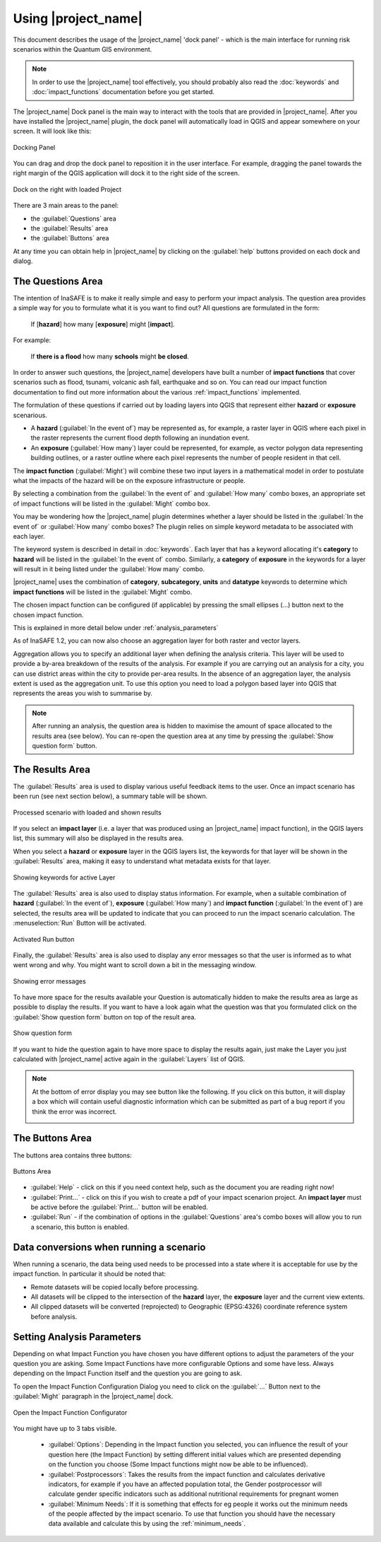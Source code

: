 .. _toolbar-dock:

Using |project_name|
====================

This document describes the usage of the |project_name| 'dock panel' - which
is the main interface for running risk scenarios within the Quantum GIS
environment.

.. note:: In order to use the |project_name| tool effectively,
   you should probably also read the :doc:`keywords` and
   :doc:`impact_functions` documentation before you get started.

The |project_name| Dock panel is the main way to interact with the tools that
are provided in |project_name|. After you have installed the |project_name|
plugin, the dock panel will automatically load in QGIS and appear somewhere
on your screen. It will look like this:

.. figure:: /static/user-docs/dock-panel.*
   :scale: 75 %
   :alt: Docking Panel
   :align: center

   Docking Panel


You can drag and drop the dock panel to reposition it in the user interface.
For example, dragging the panel towards the right margin of the QGIS
application will dock it to the right side of the screen.

.. figure:: /static/user-docs/docked-right.*
   :scale: 50 %
   :alt: Dock on the right
   :align: center

   Dock on the right with loaded Project

There are 3 main areas to the panel:

* the :guilabel:`Questions` area
* the :guilabel:`Results` area
* the :guilabel:`Buttons` area

At any time you can obtain help in |project_name| by clicking on the
:guilabel:`help` buttons provided on each dock and dialog.

The Questions Area
------------------

The intention of InaSAFE is to make it really simple and easy to perform
your impact analysis. The question area provides a simple way for you to
formulate what it is you want to find out? All questions are formulated in
the form:

   If [**hazard**] how many [**exposure**] might [**impact**].

For example:

   If **there is a flood** how many **schools** might **be closed**.

In order to answer such questions, the |project_name| developers have built
a number of **impact functions** that cover scenarios such as flood,
tsunami, volcanic ash fall, earthquake and so on. You can read our impact
function documentation to find out more information about the various
:ref:`impact_functions` implemented.

The formulation of these questions if carried out by loading layers into QGIS
that represent either **hazard** or **exposure** scenarious.

* A **hazard** (:guilabel:`In the event of`) may be represented as,
  for example, a raster layer in QGIS where each pixel in the raster represents
  the current flood depth following an inundation event.
* An **exposure** (:guilabel:`How many`) layer could be represented, for
  example, as vector polygon data representing building outlines, or a raster
  outline where each pixel represents the number of people resident in that
  cell.

The **impact function** (:guilabel:`Might`) will combine these two input layers
in a mathematical model in order to postulate what the impacts of the hazard
will be on the exposure infrastructure or people.

By selecting a combination from the :guilabel:`In the event of` and
:guilabel:`How many` combo boxes, an appropriate set of impact functions will
be listed in the :guilabel:`Might` combo box.

You may be wondering how the |project_name| plugin determines whether a layer
should be listed in the :guilabel:`In the event of` or :guilabel:`How many`
combo boxes? The plugin relies on simple keyword metadata to be associated
with each layer.

The keyword system is described in detail in :doc:`keywords`.
Each layer that has a keyword allocating it's **category** to **hazard** will
be listed in the :guilabel:`In the event of` combo.
Similarly, a **category** of **exposure** in the keywords for a layer will
result in it being listed under the :guilabel:`How many` combo.

|project_name| uses the combination of **category**, **subcategory**, **units**
and **datatype** keywords to determine which **impact functions** will be
listed in the :guilabel:`Might` combo.

The chosen impact function can be configured (if applicable) by pressing the
small ellipses (...) button next to the chosen impact function.

This is explained in more detail below under :ref:`analysis_parameters`

As of InaSAFE 1.2, you can now also choose an aggregation layer for both
raster and vector layers.

Aggregation allows you to specify an additional layer when defining the
analysis criteria. This layer will be used to provide a by-area breakdown of
the results of the analysis. For example if you are carrying out an analysis
for a city, you can use district areas within the city to provide per-area
results. In the absence of an aggregation layer, the analysis extent is used
as the aggregation unit. To use this option you need to load a polygon based
layer into QGIS that represents the areas you wish to summarise by.

.. note:: After running an analysis, the question area is hidden to maximise
    the amount of space allocated to the results area (see below). You can
    re-open the question area at any time by pressing the :guilabel:`Show
    question form` button.

The Results Area
----------------

The :guilabel:`Results` area is used to display various useful feedback items
to the user. Once an impact scenario has been run (see next section below),
a summary table will be shown.

.. figure:: /static/user-docs/scenario-results.*
   :scale: 50 %
   :alt: Scenario results
   :align: center

   Processed scenario with loaded and shown results

If you select an **impact layer** (i.e. a layer that was produced using an
|project_name| impact function), in the QGIS layers list, this summary will
also be displayed in the results area.

When you select a **hazard** or **exposure** layer in the QGIS layers list,
the keywords for that layer will be shown in the :guilabel:`Results` area,
making it easy to understand what metadata exists for that layer.

.. figure:: /static/user-docs/keywords-for-active-layer.*
   :scale: 50 %
   :alt: Dock on the right
   :align: center

   Showing keywords for active Layer

The :guilabel:`Results` area is also used to display status information. For
example, when a suitable combination of **hazard**
(:guilabel:`In the event of`), **exposure** (:guilabel:`How many`) and
**impact function** (:guilabel:`In the event of`) are selected, the results
area will be updated to indicate that you can proceed to run the impact
scenario calculation. The :menuselection:`Run` Button will be activated.

.. figure:: /static/user-docs/status-ready.*
   :scale: 75 %
   :alt: Ready to run
   :align: center

   Activated Run button

Finally, the :guilabel:`Results` area is also used to display any error
messages so that the user is informed as to what went wrong and why. You
might want to scroll down a bit in the messaging window.

.. figure:: /static/user-docs/error-display.*
   :scale: 75 %
   :alt: Displaying Problems
   :align: center

   Showing error messages

To have more space for the results available your Question is automatically
hidden to make the results area as large as possible to display the results.
If you want to have a look again what the question was that you formulated
click on the :guilabel:`Show question form` button on top of the result area.

.. figure:: /static/user-docs/show_question_form.*
   :scale: 75 %
   :alt: Show question form
   :align: center

   Show question form

If you want to hide the question again to have more space to display the
results again, just make the Layer you just calculated with |project_name|
active again in the :guilabel:`Layers` list of QGIS.

.. note:: At the bottom of error display you may see button like the following.
   If you click on this button, it will display a box which will contain
   useful diagnostic information which can be submitted as part of a bug
   report if you think the error was incorrect.

   .. image:: /static/user-docs/toggle-traceback.*
      :scale: 75 %

The Buttons Area
----------------

The buttons area contains three buttons:

.. figure:: /static/user-docs/buttons.*
   :scale: 75 %
   :align: center
   :alt: Buttons area

   Buttons Area

* :guilabel:`Help` - click on this if you need context help, such as the
  document you are reading right now!
* :guilabel:`Print...` - click on this if you wish to create a pdf of your
  impact scenarion project. An **impact layer** must be active before the
  :guilabel:`Print...` button will be enabled.
* :guilabel:`Run` - if the combination of options in the :guilabel:`Questions`
  area's combo boxes will allow you to run a scenario, this button is enabled.

Data conversions when running a scenario
----------------------------------------

When running a scenario, the data being used needs to be processed into a state
where it is acceptable for use by the impact function. In particular it should
be noted that:

* Remote datasets will be copied locally before processing.
* All datasets will be clipped to the intersection of the **hazard** layer,
  the **exposure** layer and the current view extents.
* All clipped datasets will be converted (reprojected) to Geographic
  (EPSG:4326) coordinate reference system before analysis.

.. _analysis_parameters:

Setting Analysis Parameters
---------------------------

Depending on what Impact Function you have chosen you have different options
to adjust the parameters of the your question you are asking. Some Impact
Functions have more configurable Options and some have less. Always depending
on the Impact Function itself and the question you are going to ask.

To open the Impact Function Configuration Dialog you need to click on the
:guilabel:`...` Button next to the :guilabel:`Might` paragraph in the
|project_name| dock.

.. figure:: /static/user-docs/imp_func_conf1.*
   :scale: 75 %
   :align: center
   :alt: Impact Function Configurator

   Open the Impact Function Configurator

You might have up to 3 tabs visible.

 * :guilabel:`Options`: Depending in the Impact function you selected,
   you can influence the result of your question here (the Impact Function)
   by setting different initial values which are presented depending on the
   function you choose (Some Impact functions might now be able to be
   influenced).
 * :guilabel:`Postprocessors`: Takes the results from the impact function and
   calculates derivative indicators, for example if you have an affected
   population total, the Gender postprocessor will calculate gender specific
   indicators such as additional nutritional requirements for pregnant women
 * :guilabel:`Minimum Needs`: If it is something that effects for eg people it
   works out the minimum needs of the people affected by the impact scenario.
   To use that function you should have the necessary data available and
   calculate this by using the :ref:`minimum_needs`.

.. figure:: /static/user-docs/imp_func_conf2.*
   :scale: 75 %
   :align: center
   :alt: Impact Function Configurator
